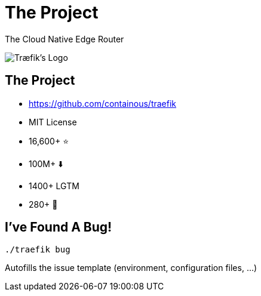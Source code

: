 
[{invert}]
= The Project

The Cloud Native Edge Router

image::traefik-logo.svg[Træfik's Logo]

== The Project

* link:https://github.com/containous/traefik[]
* MIT License
* 16,600+ ⭐
* 100M+ ⬇️
* 1400+ LGTM
* 280+ 👷

== I've Found A Bug!

[source,bash]
----
./traefik bug
----

Autofills the issue template (environment, configuration files, ...)
